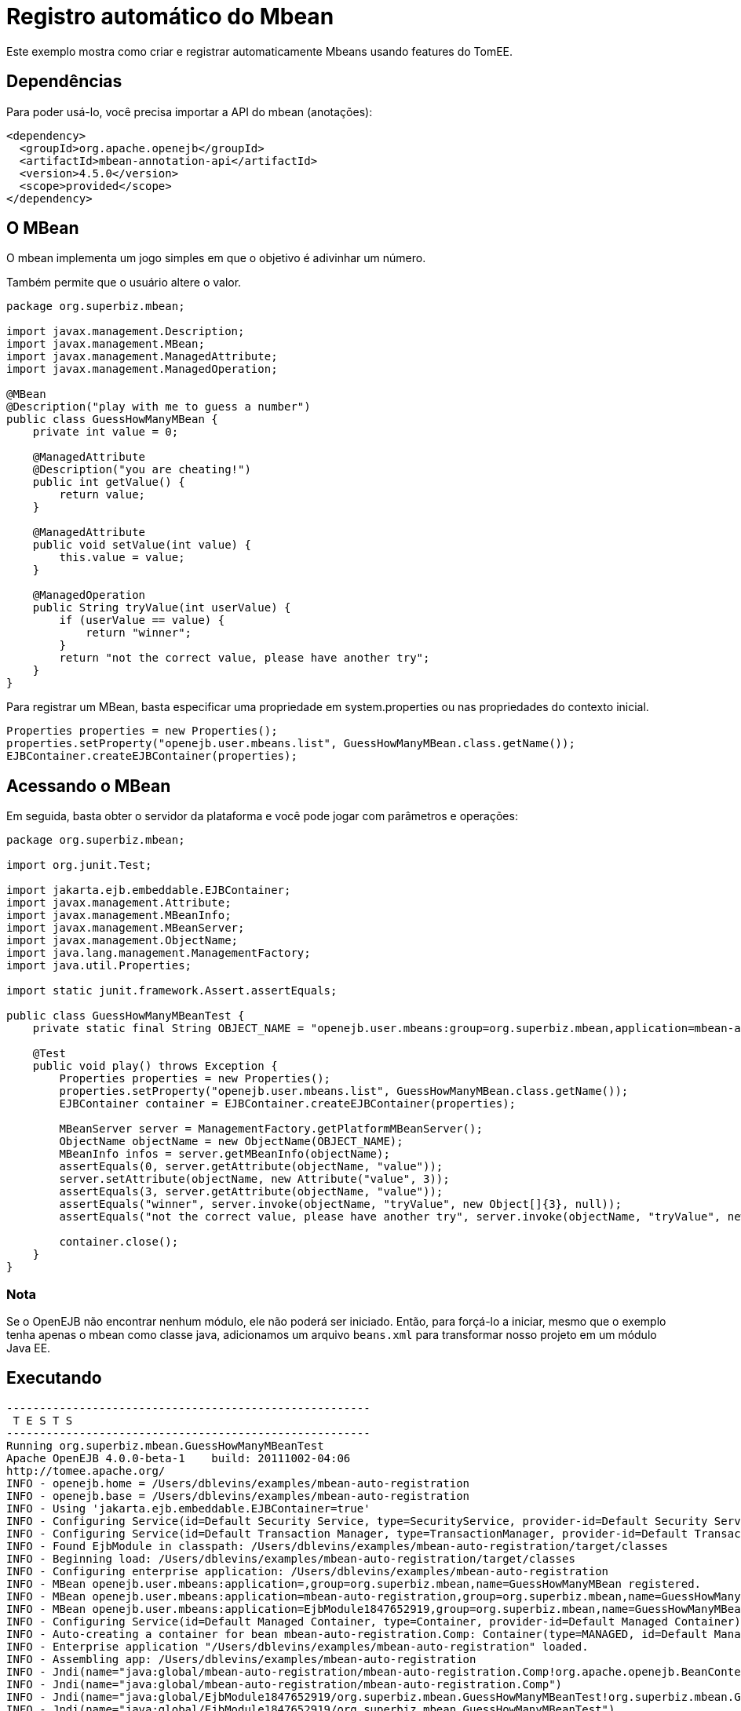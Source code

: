 :index-group: Other Features
:jbake-type: page
:jbake-status: status=published
= Registro automático do Mbean

Este exemplo mostra como criar e registrar automaticamente Mbeans usando features do TomEE.

== Dependências

Para poder usá-lo, você precisa importar a API do mbean (anotações):

....
<dependency>
  <groupId>org.apache.openejb</groupId>
  <artifactId>mbean-annotation-api</artifactId>
  <version>4.5.0</version>
  <scope>provided</scope>
</dependency>
....

== O MBean

O mbean implementa um jogo simples em que o objetivo é adivinhar um número.

Também permite que o usuário altere o valor.

....
package org.superbiz.mbean;

import javax.management.Description;
import javax.management.MBean;
import javax.management.ManagedAttribute;
import javax.management.ManagedOperation;

@MBean
@Description("play with me to guess a number")
public class GuessHowManyMBean {
    private int value = 0;

    @ManagedAttribute
    @Description("you are cheating!")
    public int getValue() {
        return value;
    }

    @ManagedAttribute
    public void setValue(int value) {
        this.value = value;
    }

    @ManagedOperation
    public String tryValue(int userValue) {
        if (userValue == value) {
            return "winner";
        }
        return "not the correct value, please have another try";
    }
}
....

Para registrar um MBean, basta especificar uma propriedade em
system.properties ou nas propriedades do contexto inicial.

....
Properties properties = new Properties();
properties.setProperty("openejb.user.mbeans.list", GuessHowManyMBean.class.getName());
EJBContainer.createEJBContainer(properties);
....

== Acessando o MBean

Em seguida, basta obter o servidor da plataforma e você pode jogar com parâmetros e operações:

....
package org.superbiz.mbean;

import org.junit.Test;

import jakarta.ejb.embeddable.EJBContainer;
import javax.management.Attribute;
import javax.management.MBeanInfo;
import javax.management.MBeanServer;
import javax.management.ObjectName;
import java.lang.management.ManagementFactory;
import java.util.Properties;

import static junit.framework.Assert.assertEquals;

public class GuessHowManyMBeanTest {
    private static final String OBJECT_NAME = "openejb.user.mbeans:group=org.superbiz.mbean,application=mbean-auto-registration,name=GuessHowManyMBean";

    @Test
    public void play() throws Exception {
        Properties properties = new Properties();
        properties.setProperty("openejb.user.mbeans.list", GuessHowManyMBean.class.getName());
        EJBContainer container = EJBContainer.createEJBContainer(properties);

        MBeanServer server = ManagementFactory.getPlatformMBeanServer();
        ObjectName objectName = new ObjectName(OBJECT_NAME);
        MBeanInfo infos = server.getMBeanInfo(objectName);
        assertEquals(0, server.getAttribute(objectName, "value"));
        server.setAttribute(objectName, new Attribute("value", 3));
        assertEquals(3, server.getAttribute(objectName, "value"));
        assertEquals("winner", server.invoke(objectName, "tryValue", new Object[]{3}, null));
        assertEquals("not the correct value, please have another try", server.invoke(objectName, "tryValue", new Object[]{2}, null));

        container.close();
    }
}
....

=== Nota

Se o OpenEJB não encontrar nenhum módulo, ele não poderá ser iniciado. Então, para forçá-lo a iniciar, mesmo que o exemplo tenha apenas o mbean como classe java, adicionamos um arquivo `beans.xml` para transformar nosso projeto em um módulo Java EE.

== Executando

....
-------------------------------------------------------
 T E S T S
-------------------------------------------------------
Running org.superbiz.mbean.GuessHowManyMBeanTest
Apache OpenEJB 4.0.0-beta-1    build: 20111002-04:06
http://tomee.apache.org/
INFO - openejb.home = /Users/dblevins/examples/mbean-auto-registration
INFO - openejb.base = /Users/dblevins/examples/mbean-auto-registration
INFO - Using 'jakarta.ejb.embeddable.EJBContainer=true'
INFO - Configuring Service(id=Default Security Service, type=SecurityService, provider-id=Default Security Service)
INFO - Configuring Service(id=Default Transaction Manager, type=TransactionManager, provider-id=Default Transaction Manager)
INFO - Found EjbModule in classpath: /Users/dblevins/examples/mbean-auto-registration/target/classes
INFO - Beginning load: /Users/dblevins/examples/mbean-auto-registration/target/classes
INFO - Configuring enterprise application: /Users/dblevins/examples/mbean-auto-registration
INFO - MBean openejb.user.mbeans:application=,group=org.superbiz.mbean,name=GuessHowManyMBean registered.
INFO - MBean openejb.user.mbeans:application=mbean-auto-registration,group=org.superbiz.mbean,name=GuessHowManyMBean registered.
INFO - MBean openejb.user.mbeans:application=EjbModule1847652919,group=org.superbiz.mbean,name=GuessHowManyMBean registered.
INFO - Configuring Service(id=Default Managed Container, type=Container, provider-id=Default Managed Container)
INFO - Auto-creating a container for bean mbean-auto-registration.Comp: Container(type=MANAGED, id=Default Managed Container)
INFO - Enterprise application "/Users/dblevins/examples/mbean-auto-registration" loaded.
INFO - Assembling app: /Users/dblevins/examples/mbean-auto-registration
INFO - Jndi(name="java:global/mbean-auto-registration/mbean-auto-registration.Comp!org.apache.openejb.BeanContext$Comp")
INFO - Jndi(name="java:global/mbean-auto-registration/mbean-auto-registration.Comp")
INFO - Jndi(name="java:global/EjbModule1847652919/org.superbiz.mbean.GuessHowManyMBeanTest!org.superbiz.mbean.GuessHowManyMBeanTest")
INFO - Jndi(name="java:global/EjbModule1847652919/org.superbiz.mbean.GuessHowManyMBeanTest")
INFO - Created Ejb(deployment-id=mbean-auto-registration.Comp, ejb-name=mbean-auto-registration.Comp, container=Default Managed Container)
INFO - Created Ejb(deployment-id=org.superbiz.mbean.GuessHowManyMBeanTest, ejb-name=org.superbiz.mbean.GuessHowManyMBeanTest, container=Default Managed Container)
INFO - Started Ejb(deployment-id=mbean-auto-registration.Comp, ejb-name=mbean-auto-registration.Comp, container=Default Managed Container)
INFO - Started Ejb(deployment-id=org.superbiz.mbean.GuessHowManyMBeanTest, ejb-name=org.superbiz.mbean.GuessHowManyMBeanTest, container=Default Managed Container)
INFO - Deployed Application(path=/Users/dblevins/examples/mbean-auto-registration)
INFO - Undeploying app: /Users/dblevins/examples/mbean-auto-registration
Tests run: 1, Failures: 0, Errors: 0, Skipped: 0, Time elapsed: 1.063 sec

Results :

Tests run: 1, Failures: 0, Errors: 0, Skipped: 0
....
